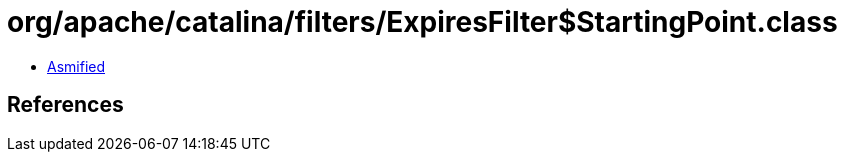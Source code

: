 = org/apache/catalina/filters/ExpiresFilter$StartingPoint.class

 - link:ExpiresFilter$StartingPoint-asmified.java[Asmified]

== References

